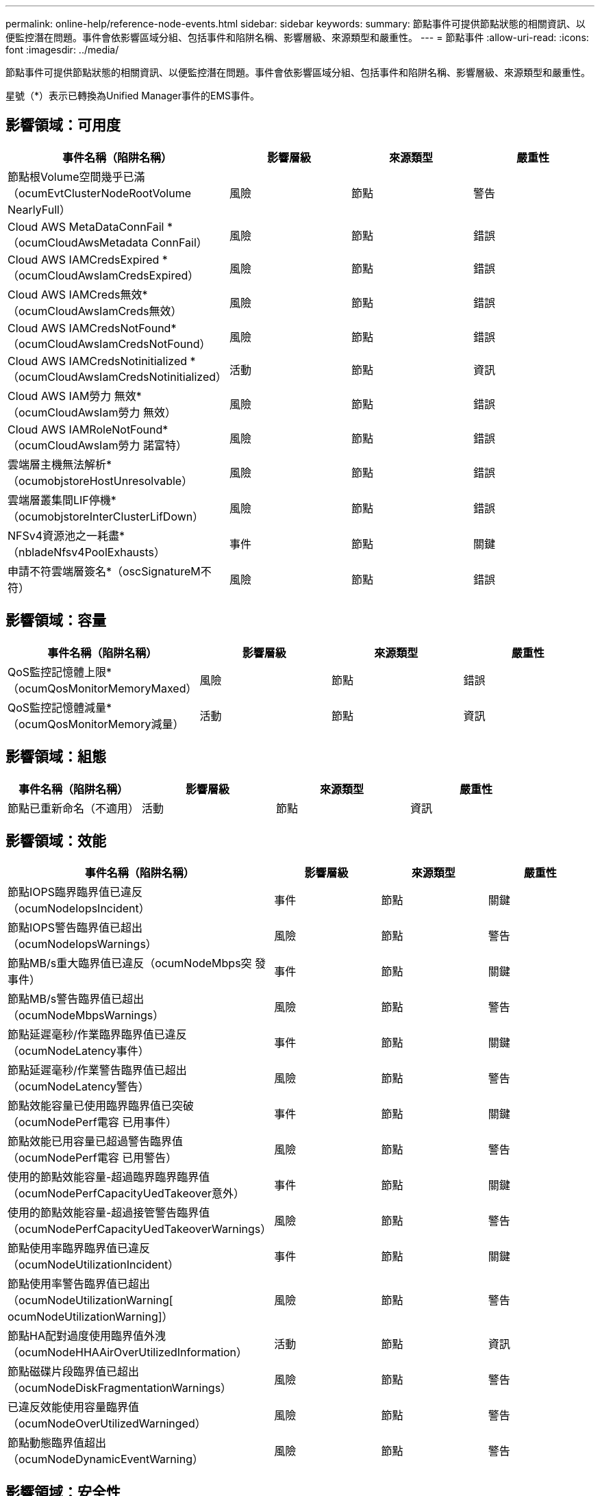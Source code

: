 ---
permalink: online-help/reference-node-events.html 
sidebar: sidebar 
keywords:  
summary: 節點事件可提供節點狀態的相關資訊、以便監控潛在問題。事件會依影響區域分組、包括事件和陷阱名稱、影響層級、來源類型和嚴重性。 
---
= 節點事件
:allow-uri-read: 
:icons: font
:imagesdir: ../media/


[role="lead"]
節點事件可提供節點狀態的相關資訊、以便監控潛在問題。事件會依影響區域分組、包括事件和陷阱名稱、影響層級、來源類型和嚴重性。

星號（*）表示已轉換為Unified Manager事件的EMS事件。



== 影響領域：可用度

|===
| 事件名稱（陷阱名稱） | 影響層級 | 來源類型 | 嚴重性 


 a| 
節點根Volume空間幾乎已滿（ocumEvtClusterNodeRootVolume NearlyFull）
 a| 
風險
 a| 
節點
 a| 
警告



 a| 
Cloud AWS MetaDataConnFail *（ocumCloudAwsMetadata ConnFail）
 a| 
風險
 a| 
節點
 a| 
錯誤



 a| 
Cloud AWS IAMCredsExpired *（ocumCloudAwsIamCredsExpired）
 a| 
風險
 a| 
節點
 a| 
錯誤



 a| 
Cloud AWS IAMCreds無效*（ocumCloudAwsIamCreds無效）
 a| 
風險
 a| 
節點
 a| 
錯誤



 a| 
Cloud AWS IAMCredsNotFound*（ocumCloudAwsIamCredsNotFound）
 a| 
風險
 a| 
節點
 a| 
錯誤



 a| 
Cloud AWS IAMCredsNotinitialized *（ocumCloudAwsIamCredsNotinitialized）
 a| 
活動
 a| 
節點
 a| 
資訊



 a| 
Cloud AWS IAM勞力 無效*（ocumCloudAwsIam勞力 無效）
 a| 
風險
 a| 
節點
 a| 
錯誤



 a| 
Cloud AWS IAMRoleNotFound*（ocumCloudAwsIam勞力 諾富特）
 a| 
風險
 a| 
節點
 a| 
錯誤



 a| 
雲端層主機無法解析*（ocumobjstoreHostUnresolvable）
 a| 
風險
 a| 
節點
 a| 
錯誤



 a| 
雲端層叢集間LIF停機*（ocumobjstoreInterClusterLifDown）
 a| 
風險
 a| 
節點
 a| 
錯誤



 a| 
NFSv4資源池之一耗盡*（nbladeNfsv4PoolExhausts）
 a| 
事件
 a| 
節點
 a| 
關鍵



 a| 
申請不符雲端層簽名*（oscSignatureM不符）
 a| 
風險
 a| 
節點
 a| 
錯誤

|===


== 影響領域：容量

|===
| 事件名稱（陷阱名稱） | 影響層級 | 來源類型 | 嚴重性 


 a| 
QoS監控記憶體上限*（ocumQosMonitorMemoryMaxed）
 a| 
風險
 a| 
節點
 a| 
錯誤



 a| 
QoS監控記憶體減量*（ocumQosMonitorMemory減量）
 a| 
活動
 a| 
節點
 a| 
資訊

|===


== 影響領域：組態

|===
| 事件名稱（陷阱名稱） | 影響層級 | 來源類型 | 嚴重性 


 a| 
節點已重新命名（不適用）
 a| 
活動
 a| 
節點
 a| 
資訊

|===


== 影響領域：效能

|===
| 事件名稱（陷阱名稱） | 影響層級 | 來源類型 | 嚴重性 


 a| 
節點IOPS臨界臨界值已違反（ocumNodeIopsIncident）
 a| 
事件
 a| 
節點
 a| 
關鍵



 a| 
節點IOPS警告臨界值已超出（ocumNodeIopsWarnings）
 a| 
風險
 a| 
節點
 a| 
警告



 a| 
節點MB/s重大臨界值已違反（ocumNodeMbps突 發事件）
 a| 
事件
 a| 
節點
 a| 
關鍵



 a| 
節點MB/s警告臨界值已超出（ocumNodeMbpsWarnings）
 a| 
風險
 a| 
節點
 a| 
警告



 a| 
節點延遲毫秒/作業臨界臨界值已違反（ocumNodeLatency事件）
 a| 
事件
 a| 
節點
 a| 
關鍵



 a| 
節點延遲毫秒/作業警告臨界值已超出（ocumNodeLatency警告）
 a| 
風險
 a| 
節點
 a| 
警告



 a| 
節點效能容量已使用臨界臨界值已突破（ocumNodePerf電容 已用事件）
 a| 
事件
 a| 
節點
 a| 
關鍵



 a| 
節點效能已用容量已超過警告臨界值（ocumNodePerf電容 已用警告）
 a| 
風險
 a| 
節點
 a| 
警告



 a| 
使用的節點效能容量-超過臨界臨界臨界值（ocumNodePerfCapacityUedTakeover意外）
 a| 
事件
 a| 
節點
 a| 
關鍵



 a| 
使用的節點效能容量-超過接管警告臨界值（ocumNodePerfCapacityUedTakeoverWarnings）
 a| 
風險
 a| 
節點
 a| 
警告



 a| 
節點使用率臨界臨界值已違反（ocumNodeUtilizationIncident）
 a| 
事件
 a| 
節點
 a| 
關鍵



 a| 
節點使用率警告臨界值已超出（ocumNodeUtilizationWarning[ ocumNodeUtilizationWarning]）
 a| 
風險
 a| 
節點
 a| 
警告



 a| 
節點HA配對過度使用臨界值外洩（ocumNodeHHAAirOverUtilizedInformation）
 a| 
活動
 a| 
節點
 a| 
資訊



 a| 
節點磁碟片段臨界值已超出（ocumNodeDiskFragmentationWarnings）
 a| 
風險
 a| 
節點
 a| 
警告



 a| 
已違反效能使用容量臨界值（ocumNodeOverUtilizedWarninged）
 a| 
風險
 a| 
節點
 a| 
警告



 a| 
節點動態臨界值超出（ocumNodeDynamicEventWarning）
 a| 
風險
 a| 
節點
 a| 
警告

|===


== 影響領域：安全性

|===
| 事件名稱（陷阱名稱） | 影響層級 | 來源類型 | 嚴重性 


 a| 
摘要報告ID：ntap-<_Advisory ID__>（ocumx）
 a| 
風險
 a| 
節點
 a| 
關鍵

|===